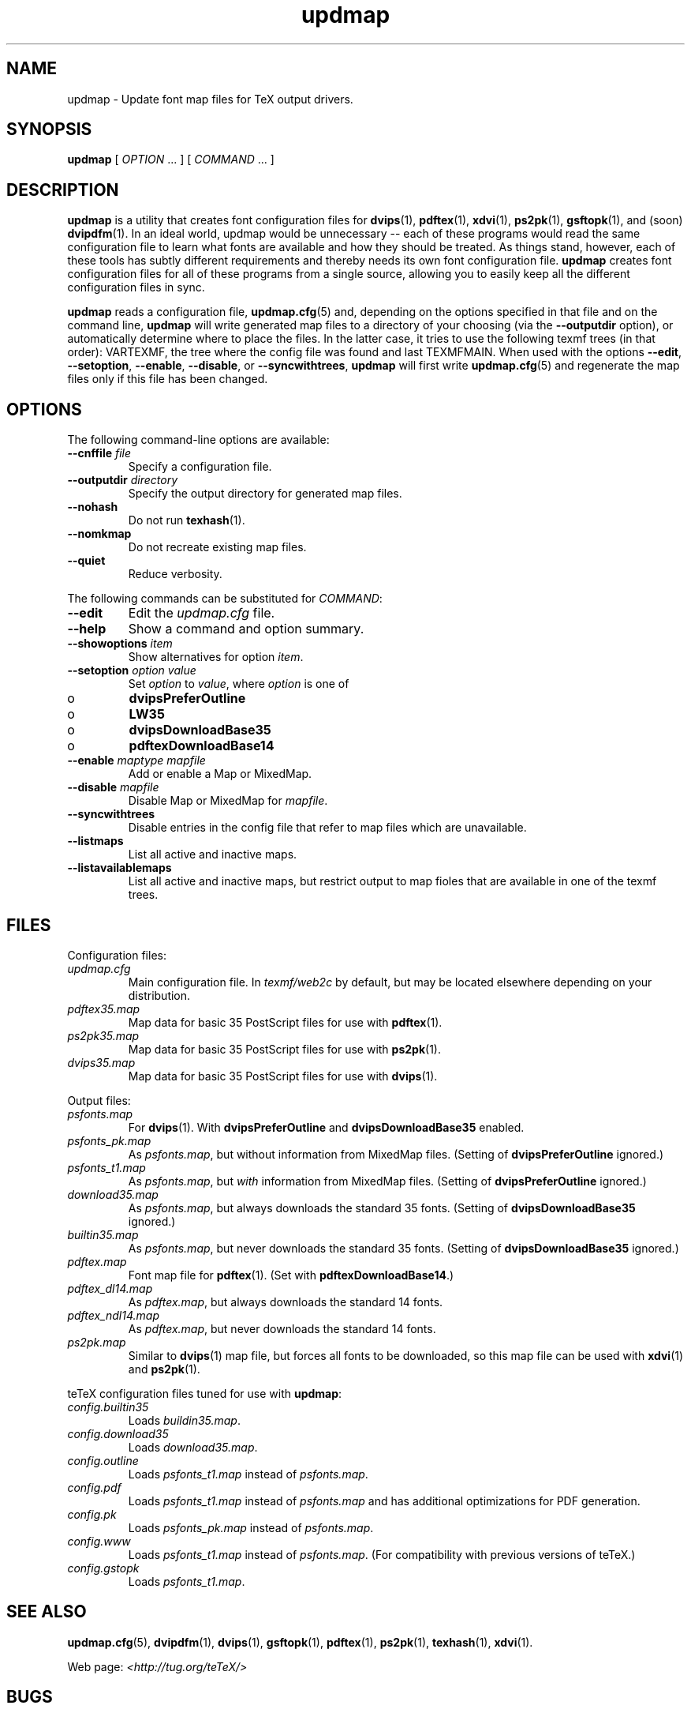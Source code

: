 .TH "updmap" "1" "November 2002" "teTeX" "teTeX" 
.PP 
.SH "NAME" 
updmap \- Update font map files for TeX output drivers\&.
.PP 
.SH "SYNOPSIS" 
.PP 
\fBupdmap\fP [ \fIOPTION\fP \&.\&.\&. ]  [
\fICOMMAND\fP  \&.\&.\&. ]
.PP 
.SH "DESCRIPTION" 
.PP 
\fBupdmap\fP is a utility that creates font configuration files for
\fBdvips\fP(1), \fBpdftex\fP(1), \fBxdvi\fP(1),
\fBps2pk\fP(1), \fBgsftopk\fP(1), and (soon) \fBdvipdfm\fP(1)\&.
In an ideal world, updmap would be unnecessary -- each of these
programs would read the same configuration file to learn what fonts
are available and how they should be treated\&.  As things stand,
however, each of these tools has subtly different requirements and
thereby needs its own font configuration file\&.  \fBupdmap\fP creates
font configuration files for all of these programs from a single
source, allowing you to easily keep all the different configuration
files in sync\&.
.PP 
\fBupdmap\fP reads a configuration file, \fBupdmap\&.cfg\fP(5) and,
depending on the options specified in that file and on the command
line, \fBupdmap\fP will write generated map files to a directory of
your choosing (via the \fB--outputdir\fP option), or automatically
determine where to place the files\&.  In the latter case, it tries to
use the following texmf trees (in that order): VARTEXMF, the tree where
the config file was found and last TEXMFMAIN\&.
When used with the options \fB--edit\fP, \fB--setoption\fP,
\fB--enable\fP, \fB--disable\fP, or \fB--syncwithtrees\fP, \fBupdmap\fP will first write
\fBupdmap\&.cfg\fP(5) and regenerate the map files only if this file
has been changed\&.
.PP 
.SH "OPTIONS" 
.PP 
The following command-line options are available:
.IP 
.IP "\fB--cnffile\fP \fIfile\fP" 
Specify a configuration file\&.
.IP 
.IP "\fB--outputdir\fP \fIdirectory\fP" 
Specify the output
directory for generated map files\&.
.IP 
.IP "\fB--nohash\fP" 
Do not run \fBtexhash\fP(1)\&.
.IP 
.IP "\fB--nomkmap\fP" 
Do not recreate existing map files\&.
.IP 
.IP "\fB--quiet\fP" 
Reduce verbosity\&.
.IP 
.PP 
The following commands can be substituted for \fICOMMAND\fP:
.IP 
.IP "\fB--edit\fP" 
Edit the \fIupdmap\&.cfg\fP file\&.
.IP 
.IP "\fB--help\fP" 
Show a command and option summary\&.
.IP 
.IP "\fB--showoptions\fP \fIitem\fP" 
Show alternatives for option
\fIitem\fP\&.
.IP 
.IP "\fB--setoption\fP \fIoption\fP \fIvalue\fP" 
Set
\fIoption\fP to \fIvalue\fP, where \fIoption\fP is one of
.IP o 
\fBdvipsPreferOutline\fP
.IP o 
\fBLW35\fP
.IP o 
\fBdvipsDownloadBase35\fP
.IP o 
\fBpdftexDownloadBase14\fP
.IP 
.IP "\fB--enable\fP \fImaptype\fP \fImapfile\fP" 
Add or enable a
Map or MixedMap\&.
.IP 
.IP "\fB--disable\fP \fImapfile\fP" 
Disable Map or MixedMap for
\fImapfile\fP\&.
.IP 
.IP "\fB--syncwithtrees\fP" 
Disable entries in the config file that refer to map files which are
unavailable\&.
.IP 
.IP "\fB--listmaps\fP" 
List all active and inactive maps\&.
.IP 
.IP "\fB--listavailablemaps\fP" 
List all active and inactive maps, but restrict output to map fioles
that are available in one of the texmf trees\&.
.PP 
.SH "FILES" 
.PP 
Configuration files:
.IP "\fIupdmap\&.cfg\fP" 
Main configuration file\&.  In
\fItexmf/web2c\fP by default, but may be located elsewhere
depending on your distribution\&.
.IP 
.IP "\fIpdftex35\&.map\fP" 
Map data for basic 35 PostScript files for
use with \fBpdftex\fP(1)\&.
.IP 
.IP "\fIps2pk35\&.map\fP" 
Map data for basic 35 PostScript files for
use with \fBps2pk\fP(1)\&. 
.IP 
.IP "\fIdvips35\&.map\fP" 
Map data for basic 35 PostScript files for
use with \fBdvips\fP(1)\&. 
.IP 
.PP 
Output files:
.IP 
.IP "\fIpsfonts\&.map\fP" 
For \fBdvips\fP(1)\&.  With
\fBdvipsPreferOutline\fP and \fBdvipsDownloadBase35\fP enabled\&.
.IP 
.IP "\fIpsfonts_pk\&.map\fP" 
As \fIpsfonts\&.map\fP, but without
information from MixedMap files\&.  (Setting of
\fBdvipsPreferOutline\fP ignored\&.)
.IP 
.IP "\fIpsfonts_t1\&.map\fP" 
As \fIpsfonts\&.map\fP, but \fIwith\fP
information from MixedMap files\&.  (Setting of
\fBdvipsPreferOutline\fP ignored\&.)
.IP 
.IP "\fIdownload35\&.map\fP" 
As \fIpsfonts\&.map\fP, but always
downloads the standard 35 fonts\&.  (Setting of
\fBdvipsDownloadBase35\fP ignored\&.)
.IP 
.IP "\fIbuiltin35\&.map\fP" 
As \fIpsfonts\&.map\fP, but never
downloads the standard 35 fonts\&.  (Setting of
\fBdvipsDownloadBase35\fP ignored\&.)
.IP 
.IP "\fIpdftex\&.map\fP" 
Font map file for \fBpdftex\fP(1)\&.  (Set
with \fBpdftexDownloadBase14\fP\&.)
.IP 
.IP "\fIpdftex_dl14\&.map\fP" 
As \fIpdftex\&.map\fP, but always
downloads the standard 14 fonts\&.
.IP 
.IP "\fIpdftex_ndl14\&.map\fP" 
As \fIpdftex\&.map\fP, but never
downloads the standard 14 fonts\&.
.IP 
.IP "\fIps2pk\&.map\fP" 
Similar to \fBdvips\fP(1) map file, but
forces all fonts to be downloaded, so this map file can be used with
\fBxdvi\fP(1) and \fBps2pk\fP(1)\&.
.IP 
.PP 
teTeX configuration files tuned for use with \fBupdmap\fP:
.IP 
.IP "\fIconfig\&.builtin35\fP" 
Loads \fIbuildin35\&.map\fP\&.
.IP 
.IP "\fIconfig\&.download35\fP" 
Loads \fIdownload35\&.map\fP\&.
.IP 
.IP "\fIconfig\&.outline\fP" 
Loads \fIpsfonts_t1\&.map\fP instead
of \fIpsfonts\&.map\fP\&.
.IP 
.IP "\fIconfig\&.pdf\fP" 
Loads \fIpsfonts_t1\&.map\fP instead
of \fIpsfonts\&.map\fP and has additional optimizations for PDF generation\&.
.IP 
.IP "\fIconfig\&.pk\fP" 
Loads \fIpsfonts_pk\&.map\fP instead of
\fIpsfonts\&.map\fP\&.
.IP 
.IP "\fIconfig\&.www\fP" 
Loads \fIpsfonts_t1\&.map\fP instead of
\fIpsfonts\&.map\fP\&.  (For compatibility with previous versions of
teTeX\&.)
.IP 
.IP "\fIconfig\&.gstopk\fP" 
Loads \fIpsfonts_t1\&.map\fP\&.
.IP 
.PP 
.SH "SEE ALSO" 
.PP 
\fBupdmap\&.cfg\fP(5), \fBdvipdfm\fP(1), \fBdvips\fP(1),
\fBgsftopk\fP(1), \fBpdftex\fP(1), \fBps2pk\fP(1),
\fBtexhash\fP(1), \fBxdvi\fP(1)\&.
.PP 
Web page: \fI<http://tug\&.org/teTeX/>\fP
.PP 
.SH "BUGS" 
.PP 
None known, but report any bugs found to <tetex@dbs\&.uni-hannover\&.de> (mailing list)\&.
.PP 
.SH "AUTHOR" 
.PP 
\fBupdmap\fP was written by Thomas Esser 
<te@dbs\&.uni-hannover\&.de> and is in the public domain\&.
.PP 
This manual page was written by C\&.M\&. Connelly
<cmc@debian\&.org>, for
the Debian GNU/Linux system\&.  It may be used by other distributions
without contacting the author\&.  Any mistakes or omissions in the
manual page are my fault; inquiries about or corrections to this
manual page should be directed to me (and not to the primary author)\&.
